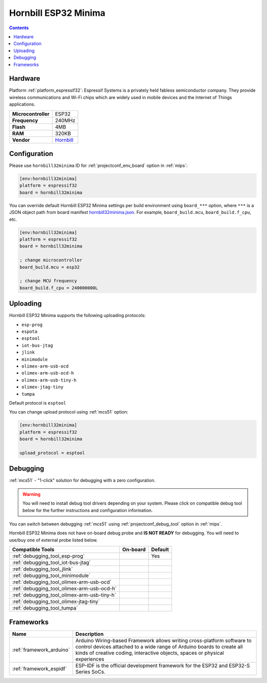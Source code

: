 
.. _board_espressif32_hornbill32minima:

Hornbill ESP32 Minima
=====================

.. contents::

Hardware
--------

Platform :ref:`platform_espressif32`: Espressif Systems is a privately held fabless semiconductor company. They provide wireless communications and Wi-Fi chips which are widely used in mobile devices and the Internet of Things applications.

.. list-table::

  * - **Microcontroller**
    - ESP32
  * - **Frequency**
    - 240MHz
  * - **Flash**
    - 4MB
  * - **RAM**
    - 320KB
  * - **Vendor**
    - `Hornbill <https://hackaday.io/project/18997-hornbill?utm_source=platformio.org&utm_medium=docs>`__


Configuration
-------------

Please use ``hornbill32minima`` ID for :ref:`projectconf_env_board` option in :ref:`mips`:

.. code-block:: ini

  [env:hornbill32minima]
  platform = espressif32
  board = hornbill32minima

You can override default Hornbill ESP32 Minima settings per build environment using
``board_***`` option, where ``***`` is a JSON object path from
board manifest `hornbill32minima.json <https://github.com/platformio/platform-espressif32/blob/master/boards/hornbill32minima.json>`_. For example,
``board_build.mcu``, ``board_build.f_cpu``, etc.

.. code-block:: ini

  [env:hornbill32minima]
  platform = espressif32
  board = hornbill32minima

  ; change microcontroller
  board_build.mcu = esp32

  ; change MCU frequency
  board_build.f_cpu = 240000000L


Uploading
---------
Hornbill ESP32 Minima supports the following uploading protocols:

* ``esp-prog``
* ``espota``
* ``esptool``
* ``iot-bus-jtag``
* ``jlink``
* ``minimodule``
* ``olimex-arm-usb-ocd``
* ``olimex-arm-usb-ocd-h``
* ``olimex-arm-usb-tiny-h``
* ``olimex-jtag-tiny``
* ``tumpa``

Default protocol is ``esptool``

You can change upload protocol using :ref:`mcs51` option:

.. code-block:: ini

  [env:hornbill32minima]
  platform = espressif32
  board = hornbill32minima

  upload_protocol = esptool

Debugging
---------

:ref:`mcs51` - "1-click" solution for debugging with a zero configuration.

.. warning::
    You will need to install debug tool drivers depending on your system.
    Please click on compatible debug tool below for the further
    instructions and configuration information.

You can switch between debugging :ref:`mcs51` using
:ref:`projectconf_debug_tool` option in :ref:`mips`.

Hornbill ESP32 Minima does not have on-board debug probe and **IS NOT READY** for debugging. You will need to use/buy one of external probe listed below.

.. list-table::
  :header-rows:  1

  * - Compatible Tools
    - On-board
    - Default
  * - :ref:`debugging_tool_esp-prog`
    -
    - Yes
  * - :ref:`debugging_tool_iot-bus-jtag`
    -
    -
  * - :ref:`debugging_tool_jlink`
    -
    -
  * - :ref:`debugging_tool_minimodule`
    -
    -
  * - :ref:`debugging_tool_olimex-arm-usb-ocd`
    -
    -
  * - :ref:`debugging_tool_olimex-arm-usb-ocd-h`
    -
    -
  * - :ref:`debugging_tool_olimex-arm-usb-tiny-h`
    -
    -
  * - :ref:`debugging_tool_olimex-jtag-tiny`
    -
    -
  * - :ref:`debugging_tool_tumpa`
    -
    -

Frameworks
----------
.. list-table::
    :header-rows:  1

    * - Name
      - Description

    * - :ref:`framework_arduino`
      - Arduino Wiring-based Framework allows writing cross-platform software to control devices attached to a wide range of Arduino boards to create all kinds of creative coding, interactive objects, spaces or physical experiences

    * - :ref:`framework_espidf`
      - ESP-IDF is the official development framework for the ESP32 and ESP32-S Series SoCs.
